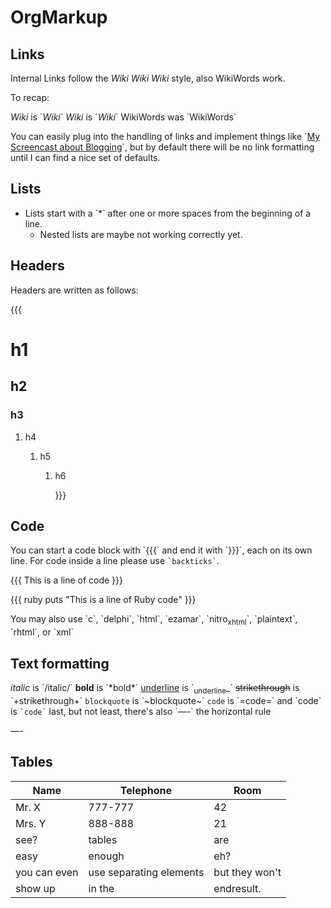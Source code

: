 * OrgMarkup

** Links

Internal Links follow the [[Wiki]] [[Wiki][Wiki Wiki]] style, also WikiWords work.

To recap:

[[Wiki]] is `[[Wiki]]`
[[Wiki][Wiki]] is `[[Wiki][Wiki]]`
WikiWords was `WikiWords`

You can easily plug into the handling of links and implement things like `[[flash:screencast-blog][My Screencast about Blogging]]`, but by default there will be no link formatting until I can find a nice set of defaults.

** Lists

 * Lists start with a `*` after one or more spaces from the beginning of a line.
   * Nested lists are maybe not working correctly yet.

** Headers

Headers are written as follows:

{{{
* h1
** h2
*** h3
**** h4
***** h5
****** h6
}}}

** Code

You can start a code block with `{{{` and end it with `}}}`, each on its own line. For code inside a line please use =`backticks`=.

{{{
This is a line of code
}}}


{{{ ruby
puts "This is a line of Ruby code"
}}}

You may also use `c`, `delphi`, `html`, `ezamar`, `nitro_xhtml`, `plaintext`, `rhtml`, or `xml`

** Text formatting

/italic/ is `/italic/`
*bold* is `*bold*`
_underline_ is `_underline_`
+strikethrough+ is `+strikethrough+`
~blockquote~ is `~blockquote~`
=code= is `=code=`
and `code` is =`code`=
last, but not least, there's also `----` the horizontal rule

----

** Tables

|--------------+-------------------------+----------------|
| Name         | Telephone               | Room           |
|--------------+-------------------------+----------------|
| Mr. X        | 777-777                 | 42             |
| Mrs. Y       | 888-888                 | 21             |
| see?         | tables                  | are            |
| easy         | enough                  | eh?            |
|--------------+-------------------------+----------------|
| you can even | use separating elements | but they won't |
| show up      | in the                  | endresult.     |
|--------------+-------------------------+----------------|
